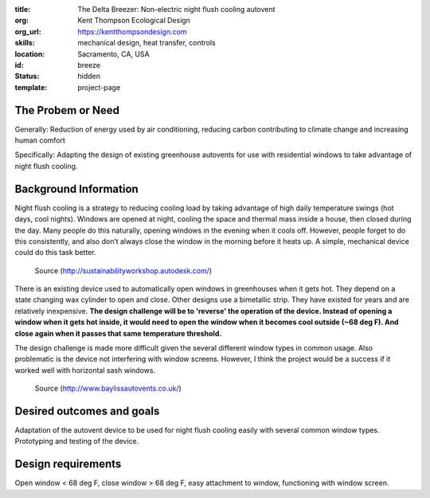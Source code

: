 :title: The Delta Breezer: Non-electric night flush cooling autovent
:org: Kent Thompson Ecological Design
:org_url: https://kentthompsondesign.com
:skills: mechanical design, heat transfer, controls
:location: Sacramento, CA, USA
:id: breeze
:status: hidden
:template: project-page

The Probem or Need
==================

Generally: Reduction of energy used by air conditioning, reducing carbon
contributing to climate change and increasing human comfort

Specifically: Adapting the design of existing greenhouse autovents for use with
residential windows to take advantage of night flush cooling.

Background Information
======================

Night flush cooling is a strategy to reducing cooling load by taking advantage
of high daily temperature swings (hot days, cool nights). Windows are opened at
night, cooling the space and thermal mass inside a house, then closed during
the day. Many people do this naturally, opening windows in the evening when it
cools off. However, people forget to do this consistently, and also don’t
always close the window in the morning before it heats up. A simple, mechanical
device could do this task better.

.. figure:: {filename}/images/breeze-01.jpg
   :width: 400px

   Source (http://sustainabilityworkshop.autodesk.com/)

There is an existing device used to automatically open windows in greenhouses
when it gets hot. They depend on a state changing wax cylinder to open and
close. Other designs use a bimetallic strip. They have existed for years and
are relatively inexpensive. **The design challenge will be to 'reverse' the
operation of the device. Instead of opening a window when it gets hot inside,
it would need to open the window when it becomes cool outside (~68 deg F). And
close again when it passes that same temperature threshold.**

The design challenge is made more difficult given the several different window
types in common usage. Also problematic is the device not interfering with
window screens. However, I think the project would be a success if it worked
well with horizontal sash windows.

.. figure:: {filename}/images/breeze-02.jpg
   :width: 400px

   Source (http://www.baylissautovents.co.uk/)

Desired outcomes and goals
==========================

Adaptation of the autovent device to be used for night flush cooling easily
with several common window types. Prototyping and testing of the device.

Design requirements
===================

Open window < 68 deg F, close window > 68 deg F, easy attachment to window,
functioning with window screen.
